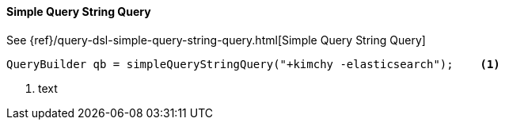 [[java-query-dsl-simple-query-string-query]]
==== Simple Query String Query

See {ref}/query-dsl-simple-query-string-query.html[Simple Query String Query]

[source,java]
--------------------------------------------------
QueryBuilder qb = simpleQueryStringQuery("+kimchy -elasticsearch");    <1>
--------------------------------------------------
<1> text
